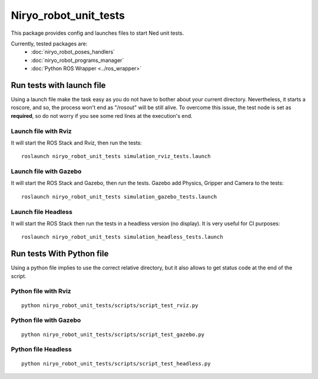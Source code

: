 Niryo_robot_unit_tests
========================================
This package provides config and launches files to start Ned unit tests.

Currently, tested packages are:
 - :doc:`niryo_robot_poses_handlers`
 - :doc:`niryo_robot_programs_manager`
 - :doc:`Python ROS Wrapper <../ros_wrapper>`


Run tests with launch file
---------------------------------------------

Using a launch file make the task easy as you do not have to bother about
your current directory. Nevertheless, it starts a roscore, and so, the process 
won't end as "/rosout" will be still alive.
To overcome this issue, the test node is set as **required**, so do not worry
if you see some red lines at the execution's end.

Launch file with Rviz
^^^^^^^^^^^^^^^^^^^^^^^
It will start the ROS Stack and Rviz, then run the tests: ::

 roslaunch niryo_robot_unit_tests simulation_rviz_tests.launch

Launch file with Gazebo
^^^^^^^^^^^^^^^^^^^^^^^^^^^^^^^^^^^^^^^^^^
It will start the ROS Stack and Gazebo, then run the tests.
Gazebo add Physics, Gripper and Camera to the tests: ::

 roslaunch niryo_robot_unit_tests simulation_gazebo_tests.launch

Launch file Headless
^^^^^^^^^^^^^^^^^^^^^^^^
It will start the ROS Stack then run the tests in a headless
version (no display). It is very useful for CI purposes: ::

 roslaunch niryo_robot_unit_tests simulation_headless_tests.launch

Run tests With Python file
---------------------------------------------
Using a python file implies to use the correct relative directory, but
it also allows to get status code at the end of the script.

Python file with Rviz
^^^^^^^^^^^^^^^^^^^^^^^
::

 python niryo_robot_unit_tests/scripts/script_test_rviz.py

Python file with Gazebo
^^^^^^^^^^^^^^^^^^^^^^^^^^
::

 python niryo_robot_unit_tests/scripts/script_test_gazebo.py

Python file Headless
^^^^^^^^^^^^^^^^^^^^^^^^
::

 python niryo_robot_unit_tests/scripts/script_test_headless.py

